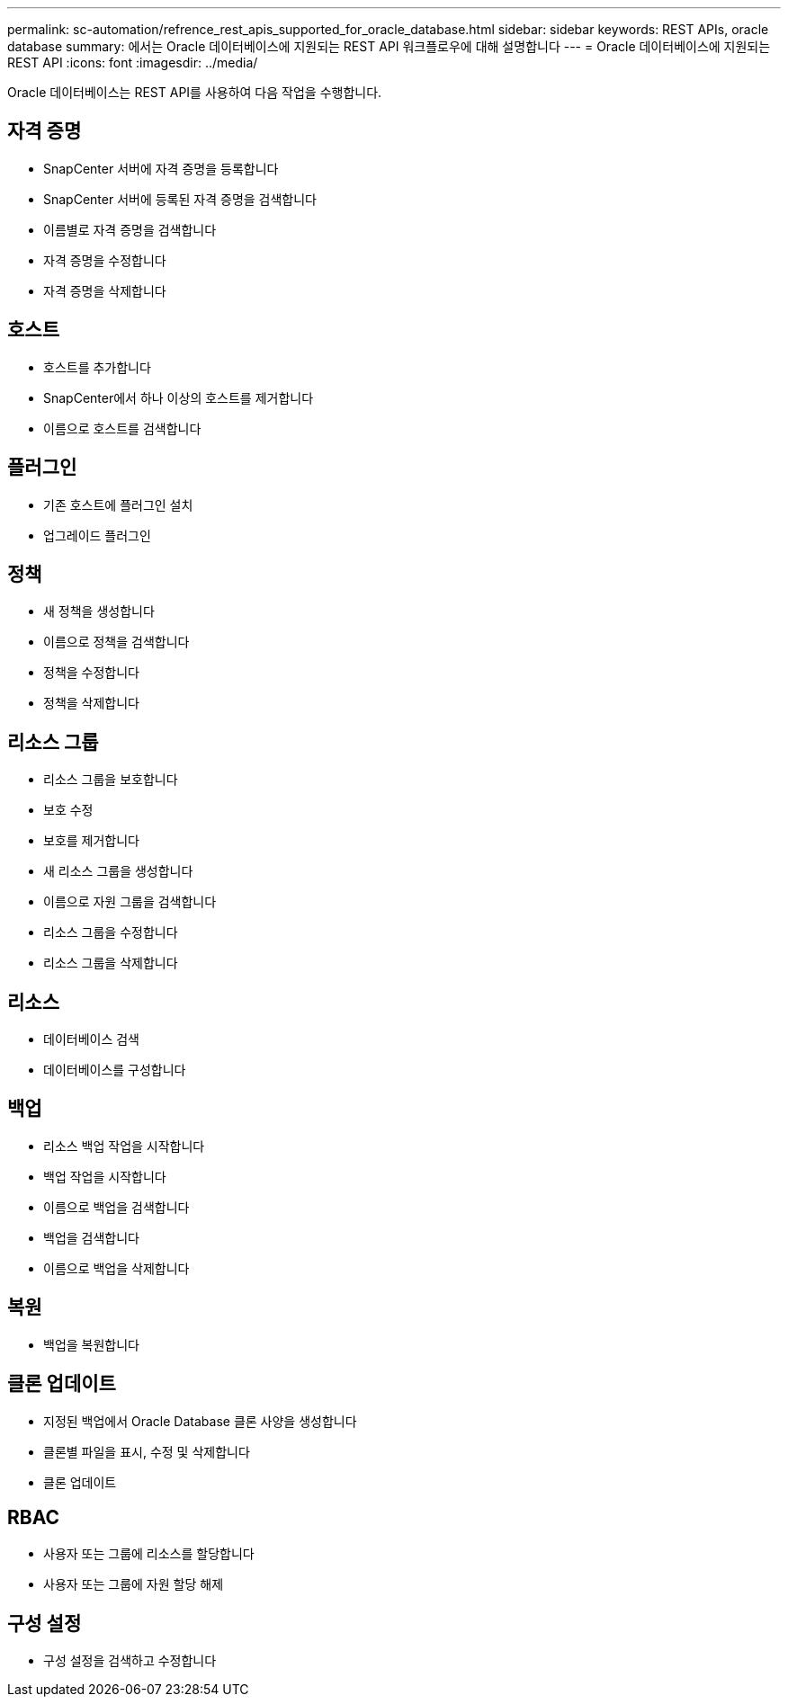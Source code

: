 ---
permalink: sc-automation/refrence_rest_apis_supported_for_oracle_database.html 
sidebar: sidebar 
keywords: REST APIs, oracle database 
summary: 에서는 Oracle 데이터베이스에 지원되는 REST API 워크플로우에 대해 설명합니다 
---
= Oracle 데이터베이스에 지원되는 REST API
:icons: font
:imagesdir: ../media/


[role="lead"]
Oracle 데이터베이스는 REST API를 사용하여 다음 작업을 수행합니다.



== 자격 증명

* SnapCenter 서버에 자격 증명을 등록합니다
* SnapCenter 서버에 등록된 자격 증명을 검색합니다
* 이름별로 자격 증명을 검색합니다
* 자격 증명을 수정합니다
* 자격 증명을 삭제합니다




== 호스트

* 호스트를 추가합니다
* SnapCenter에서 하나 이상의 호스트를 제거합니다
* 이름으로 호스트를 검색합니다




== 플러그인

* 기존 호스트에 플러그인 설치
* 업그레이드 플러그인




== 정책

* 새 정책을 생성합니다
* 이름으로 정책을 검색합니다
* 정책을 수정합니다
* 정책을 삭제합니다




== 리소스 그룹

* 리소스 그룹을 보호합니다
* 보호 수정
* 보호를 제거합니다
* 새 리소스 그룹을 생성합니다
* 이름으로 자원 그룹을 검색합니다
* 리소스 그룹을 수정합니다
* 리소스 그룹을 삭제합니다




== 리소스

* 데이터베이스 검색
* 데이터베이스를 구성합니다




== 백업

* 리소스 백업 작업을 시작합니다
* 백업 작업을 시작합니다
* 이름으로 백업을 검색합니다
* 백업을 검색합니다
* 이름으로 백업을 삭제합니다




== 복원

* 백업을 복원합니다




== 클론 업데이트

* 지정된 백업에서 Oracle Database 클론 사양을 생성합니다
* 클론별 파일을 표시, 수정 및 삭제합니다
* 클론 업데이트




== RBAC

* 사용자 또는 그룹에 리소스를 할당합니다
* 사용자 또는 그룹에 자원 할당 해제




== 구성 설정

* 구성 설정을 검색하고 수정합니다

